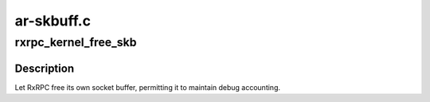 .. -*- coding: utf-8; mode: rst -*-

===========
ar-skbuff.c
===========


.. _`rxrpc_kernel_free_skb`:

rxrpc_kernel_free_skb
=====================

.. c:function:: void rxrpc_kernel_free_skb (struct sk_buff *skb)

    Free an RxRPC socket buffer

    :param struct sk_buff \*skb:
        The socket buffer to be freed



.. _`rxrpc_kernel_free_skb.description`:

Description
-----------

Let RxRPC free its own socket buffer, permitting it to maintain debug
accounting.


